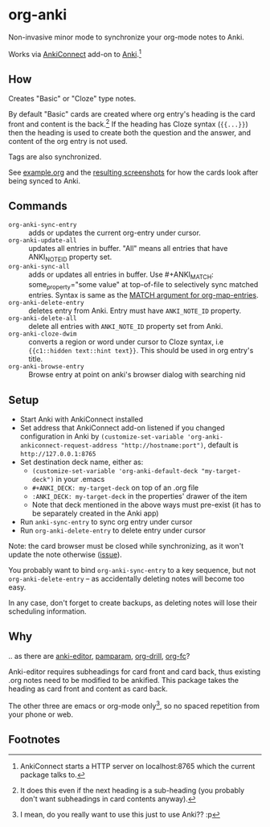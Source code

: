* org-anki
Non-invasive minor mode to synchronize your org-mode notes to Anki.

Works via [[https://foosoft.net/projects/anki-connect/][AnkiConnect]] add-on to [[https://apps.ankiweb.net/][Anki]].[fn:via]

** How
Creates "Basic" or "Cloze" type notes.

By default "Basic" cards are created where org entry's heading is the
card front and content is the back.[fn:how] If the heading has Cloze
syntax (={{...}}=) then the heading is used to create both the
question and the answer, and content of the org entry is not used.

Tags are also synchronized.

See [[/example/example.org][example.org]] and the [[/example/][resulting screenshots]] for how the cards look
after being synced to Anki.

** Commands
- =org-anki-sync-entry= :: adds or updates the current org-entry under
     cursor.
- =org-anki-update-all= :: updates all entries in buffer. "All" means
  all entries that have ANKI_NOTE_ID property set.
- =org-anki-sync-all= :: adds or updates all entries in buffer.
  Use #+ANKI_MATCH: some_property="some value" at top-of-file to
  selectively sync matched entries. Syntax is same as the [[https://orgmode.org/manual/Using-the-Mapping-API.html][MATCH argument for org-map-entries]].
- =org-anki-delete-entry= :: deletes entry from Anki. Entry must have
     =ANKI_NOTE_ID= property.
- =org-anki-delete-all= :: delete all entries with =ANKI_NOTE_ID=
  property set from Anki.
- =org-anki-cloze-dwim= :: converts a region or word under cursor to
  Cloze syntax, i.e ={{c1::hidden text::hint text}}=. This should be
  used in org entry's title.
- =org-anki-browse-entry= :: Browse entry at point on anki's browser dialog with searching nid

** Setup
- Start Anki with AnkiConnect installed
- Set address that AnkiConnect add-on listened if you changed configuration in Anki by =(customize-set-variable 'org-anki-ankiconnect-request-address "http://hostname:port")=, default is =http://127.0.0.1:8765=
- Set destination deck name, either as:
  - =(customize-set-variable 'org-anki-default-deck "my-target-deck")= in
    your .emacs
  - =#+ANKI_DECK: my-target-deck= on top of an .org file
  - =:ANKI_DECK: my-target-deck= in the properties' drawer of the item
  - Note that deck mentioned in the above ways must pre-exist (it has
    to be separately created in the Anki app)
- Run =anki-sync-entry= to sync org entry under cursor
- Run =org-anki-delete-entry= to delete entry under cursor

Note: the card browser must be closed while synchronizing, as it won't
update the note otherwise ([[https://github.com/FooSoft/anki-connect/issues/82][issue]]).

You probably want to bind =org-anki-sync-entry= to a key sequence, but not
=org-anki-delete-entry= -- as accidentally deleting notes will become too
easy.

In any case, don't forget to create backups, as deleting notes will
lose their scheduling information.
** Why
.. as there are [[https://github.com/louietan/anki-editor][anki-editor]], [[https://github.com/abo-abo/pamparam][pamparam]], [[https://gitlab.com/phillord/org-drill][org-drill]], [[https://github.com/l3kn/org-fc][org-fc]]?

Anki-editor requires subheadings for card front and card back, thus existing .org notes
need to be modified to be ankified. This package takes the heading as
card front and content as card back.

The other three are emacs or org-mode only[fn:others], so no spaced repetition
from your phone or web.
** Footnotes

[fn:via] AnkiConnect starts a HTTP server on localhost:8765 which the
current package talks to.

[fn:how] It does this even if the next heading is a sub-heading (you
probably don't want subheadings in card contents anyway).

[fn:others] I mean, do you really want to use this just to use Anki?? :p
